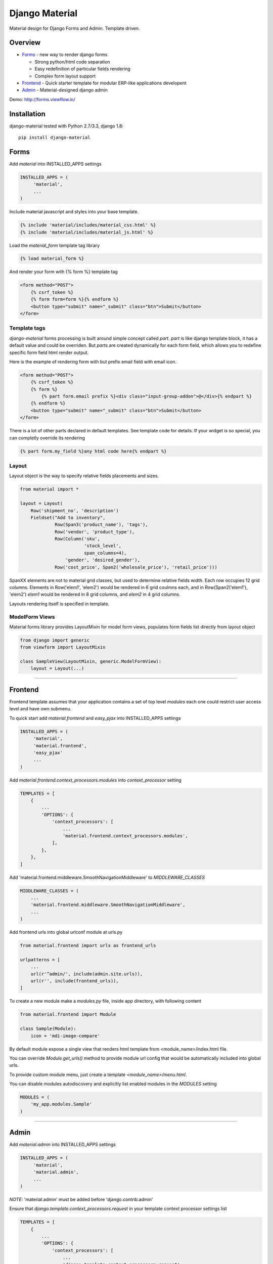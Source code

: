 ===============
Django Material
===============

Material design for Django Forms and Admin. Template driven.

.. image:: https://travis-ci.org/viewflow/django-material.svg
    :target: https://travis-ci.org/viewflow/django-material
    
.. image:: https://badges.gitter.im/Join%20Chat.svg
   :alt: Join the chat at https://gitter.im/viewflow/django-material
   :target: https://gitter.im/viewflow/django-material?utm_source=badge&utm_medium=badge&utm_campaign=pr-badge&utm_content=badge

Overview
========

- Forms_ - new way to render django forms

  * Strong python/html code separation
  * Easy redefinition of particular fields rendering
  * Complex form layout support

- Frontend_ - Quick starter template for modular ERP-like applications developent

- Admin_ - Material-designed django admin

Demo: http://forms.viewflow.io/

.. image:: .screen.png
   :width: 400px

Installation
============

django-material tested with Python 2.7/3.3, django 1.8::

    pip install django-material


Forms
=====

Add `material` into INSTALLED_APPS settings 

.. code-block:: python

    INSTALLED_APPS = (
         'material',
         ...
    )

Include material javascript and styles into your base template.

.. code-block:: html

    {% include 'material/includes/material_css.html' %}
    {% include 'material/includes/material_js.html' %}

Load the `material_form` template tag library

.. code-block:: html

        {% load material_form %}

And render your form with {% form %} template tag

.. code-block:: html

    <form method="POST">
        {% csrf_token %}
        {% form form=form %}{% endform %}
        <button type="submit" name="_submit" class="btn">Submit</button>
    </form>

Template tags
-------------

`django-material` forms processing is built around simple concept
called *part*. `part` is like django template block, it has a default
value and could be overriden.  But `parts` are created dynamically for
each form field, which allows you to redefine specific form field html
render output.

Here is the example of rendering form with but prefix email field with email icon.

.. code-block:: html

    <form method="POST">
        {% csrf_token %}
        {% form %}
            {% part form.email prefix %}<div class="input-group-addon">@</div>{% endpart %}
        {% endform %}
        <button type="submit" name="_submit" class="btn">Submit</button>
    </form>

There is a lot of other parts declared in default templates. See
template code for details.  If your widget is so special, you can
completly override its rendering 

.. code-block:: html

    {% part form.my_field %}any html code here{% endpart %}


Layout
------

Layout object is the way to specify relative fields placements and sizes.

.. code-block:: python

    from material import *

    layout = Layout(
        Row('shipment_no', 'description')
        Fieldset("Add to inventory",
                 Row(Span3('product_name'), 'tags'),
                 Row('vendor', 'product_type'),
                 Row(Column('sku',
                            'stock_level',
                            span_columns=4),
                     'gender', 'desired_gender'),
                 Row('cost_price', Span2('wholesale_price'), 'retail_price')))

SpanXX elements are not to material grid classes, but used to
determine relative fields width. Each row occupies 12 grid columns.
Elements in Row('elem1', 'elem2') would be rendered in 6 grid coulmns
each, and in Row(Span2('elem1'), 'elem2') `elem1` would be rendered in
8 grid columns, and `elem2` in 4 grid columns.

Layouts rendering itself is specified in template.


ModelForm Views
---------------

Material forms library provides  LayoutMixin for model form views, populates
form fields list directly from layout object

.. code-block:: python

    from django import generic
    from viewform import LayoutMixin

    class SampleView(LayoutMixin, generic.ModelFormView):
        layout = Layout(...)

****

Frontend
========

Frontend template assumes that your application contains a set of top level `modules`
each one could restrict user access level and have own submenu.

To quick start add `material.frontend` and `easy_pjax` into INSTALLED_APPS settings 

.. code-block:: python

    INSTALLED_APPS = (
         'material',
         'material.frontend',
         'easy_pjax'
         ...
    )

Add `material.frontend.context_processors.modules` into `context_processor` setting
        
.. code-block:: python

    TEMPLATES = [
        {
            ...
            'OPTIONS': {
                'context_processors': [
                    ...
                    'material.frontend.context_processors.modules',
                ],
            },
        },
    ]


Add 'material.frontend.middleware.SmoothNavigationMiddleware' to `MIDDLEWARE_CLASSES`

.. code-block:: python

    MIDDLEWARE_CLASSES = (
        ...
        'material.frontend.middleware.SmoothNavigationMiddleware',
        ...
    )


Add frontend urls into global urlconf module at urls.py

.. code-block:: python

    from material.frontend import urls as frontend_urls

    urlpatterns = [
        ...
        url(r'^admin/', include(admin.site.urls)),
        url(r'', include(frontend_urls)),
    ]


To create a new module make a `modules.py` file, inside app directory, with following content

.. code-block:: python

    from material.frontend import Module

    class Sample(Module):
        icon = 'mdi-image-compare'

By default module expose a single view that renders html template from <module_name>/index.html file.

You can override `Module.get_urls()` method to provide module url config that would be automatically included into
global urls.

To provide custom module menu, just create a template `<module_name>/menu.html`.

You can disable modules autodiscovery and explicitly list enabled modules in the `MODULES` setting

.. code-block:: python

    MODULES = (
        'my_app.modules.Sample'
    )

****

Admin
======

Add `material.admin` into INSTALLED_APPS settings 

.. code-block:: python

    INSTALLED_APPS = (
         'material',
         'material.admin',
         ...
    )

*NOTE:* 'material.admin' must be added before 'django.contrib.admin'

Ensure that `django.template.context_processors.request` in your template context processor settings list

.. code-block:: python

    TEMPLATES = [
        {
            ...
            'OPTIONS': {
                'context_processors': [
                    ...
                    'django.template.context_processors.request',
                    ...
                ],
            },
        },
    ]

You can provide a custom admin site module in the `MATERIAL_ADMIN_SITE` setting

.. code-block:: python

    MATERIAL_ADMIN_SITE = 'mymodule.admin.admin_site'

Admin support development is on initial stage. Only basic admin features are available.

****

Changelog
=========
0.4.0 2015-05-29 - Alpha

* Forms - CheckboxSelectMultiple widgets with multi-column layout support
* Forms - TimeiInput widget support (thnks @Morozzzko)
* Forms - Dynamic formsets support 
* Admin - fix user change password form
* Frontend - support for smooth navigation back to initial page


0.3.0 2015-05-11 - Alpha
------------------------

* Migrated to new version of materializecss framework
* List all applications in admin navigation menu
* Added breadcrumbs in admin
* Custom material css and js cleanup
* New Frontend template
* Various widget rendering fixes (splitdatetime, empty selects)

0.2.1 2015-04-20 - Alpha
------------------------

* Fixed SplitDateTime widget rendering with empty value
* More consistent parts/variables names over widgets templates
* Fixed file field submition and validation
* Compact html output
* Added ellipses on long labels overflow


0.2.0 2015-04-03 - Alpha
------------------------
* Switched to material design
* Initial admin interface support


0.1.0 2014-11-05 - Alpha
------------------------

* First alpha version extracted from `Viewflow <http://viewflow.io>`_ library
* Basic django widgets support
